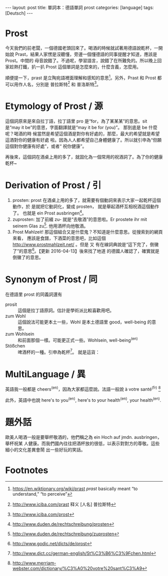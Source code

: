 #+BEGIN_HTML
---
layout: post
title: 單詞本：德語單詞 prost
categories: [language]
tags: [Deutsch]
---
#+END_HTML

* Prost

 今天我們的前老闆，一個德國老頭回來了。喝酒的時候就試著用德語說乾杯，一開始說
 Prast，結果人家愣是沒聽懂，旁邊一個懂德語的同事提醒才知道，應該是 Prost。中間的
 母音說錯了。不過呢，學習語言，說錯了在所難免的。所以晚上回家趁熱打鐵，扒一扒
 Prost 這個單詞是怎麼來的，什麼含義，怎麼用。

 順便提一下，prast 是立陶宛語裡面理解和感知的意思[fn:1]。另外，Prast 和 Prost 都
 可以用作人名，分別是 普拉斯特[fn:2] 和  普洛斯特[fn:3]。

* Etymology of Prost / 源

 這個詞原來是來自拉丁語，拉丁語里 pro 是“for，為了某某某”的意思。sit  是“may
 it be”的意思，字面翻譯就是“may it be for (you)”。 那到底是 be 什麼呢？喝酒的時
 候當然是希望這個酒是對你有好處的，那麼，最大的希望就是希望這酒對你的健康有好處
 啦。因為人人都希望自己身體健康了。所以就引申為“但願這個對你健康有好處”，或者“
 祝你健康”。

 再後來，這個詞在酒桌上用的多了，就固化為一個常用的祝酒詞了。為了你的健康乾杯~

* Derivation of Prost / 引

1. prosten: prost 在酒桌上用的多了，就需要有個動詞來表示大家一起乾杯這個動作，於
   是就把它動詞化，變成 prosten， 就是舉起酒杯互相祝酒這個動作了。 也就是 ein
   Prost ausbringen[fn:4]。
2. zuprosten:  加了前綴 zu-  就是“去敬酒”的意思啦。Er prostete ihr mit seinem
   Glas zu[fn:5]. 他用酒杯向他敬酒。
3. Prost Mahlzeit!  那這個組合又是什麼鬼？不知道是什麼意思。從搜索到的網頁來看，
   應該是食譜，下酒菜的意思吧，比如這個 http://www.prostmahlzeit.net/ 。但是 又
   有在線詞典說是“這下完了，倒黴了”的意思[fn:6]。【更新 2016-04-13】後來找了地道
   的德國人確認了，確實就是倒黴了的意思。

* Synonym of Prost / 同

在德語里 prost 的同義詞還有
- prosit :: 這個是拉丁語原詞。估計是學術派比較喜歡用吧。
- zum Wohl ::  這個說法可能更本土一些，Wohl 是本土德語里 good，well-being 的意思。
- zum Wohlsein ::  和前面那個一樣。可能更正式一些。Wohlsein, well-being^(en)
- Stößchen ::  啤酒杯的一種。引申為乾杯[fn:7]。 就是這貨：

#+BEGIN_HTML
<a href="https://de.wikipedia.org/wiki/Stößchen" title="Stößchen">
<img src="https://upload.wikimedia.org/wikipedia/commons/9/92/2011-12-27_St%C3%B6sschen_K%C3%B6lschglas_0%2C1_Liter.JPG" width="640" alt="Stößchen"></a>
#+END_HTML

* MultiLanguage / 異

英語我一般都是 cheers^(en)，因為大家都這麼說。法語一般說 à votre
santé^(fr) [fn:8]

此外，英語中也說 here's to you^(en), here's to your health^(en), your
health^(en).

* 題外話

歐美人喝酒一般是要舉杯敬酒的，他們稱之為 ein Hoch auf jmdn. ausbringen，舉杯祝某
人健康。而我們國內往往把酒杯放的很低，以表示對對方的尊敬。這些細小的文化差異會鬧
出一些好玩的笑話。

* Footnotes

[fn:1] https://en.wiktionary.org/wiki/prast /prast/ basically meant “to
understand,” “to perceive”

[fn:2] http://www.iciba.com/prast 释义 [人名] 普拉斯特

[fn:3] http://www.iciba.com/prost

[fn:4] http://www.duden.de/rechtschreibung/prosten

[fn:5] http://www.duden.de/rechtschreibung/zuprosten

[fn:6] http://www.godic.net/dicts/de/prost

[fn:7] http://www.dict.cc/german-english/St%C3%B6%C3%9Fchen.html

[fn:8] http://www.merriam-webster.com/dictionary/%C3%A0%20votre%20sant%C3%A9
